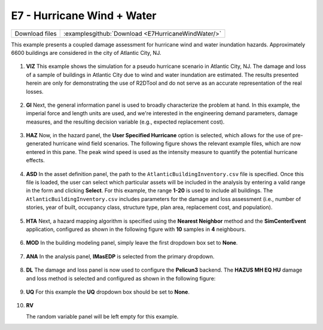
E7 - Hurricane Wind + Water
=============================

+-----------------+-----------------------------------------------------------------+
| Download files  | :examplesgithub:`Download <E7HurricaneWindWater/>`              |
+-----------------+-----------------------------------------------------------------+

This example presents a coupled damage assessment for hurricane wind and water inundation hazards. Approximately 6600 buildings are considered in the city of Atlantic City, NJ.

.. figure:: r2dt-0007.png
   :width: 400px
   :align: center

#. **VIZ** This example shows the simulation for a pseudo hurricane scenario in Atlantic City, NJ. The damage and loss of a sample of buildings in Atlantic City due to wind and water inundation are estimated.  The results presented herein are only for demonstrating the use of R2DTool and do not serve as an accurate representation of the real losses.

   .. figure:: figures/r2dt-0007-VIZ.png
      :width: 600px
      :align: center


#. **GI** Next, the general information panel is used to broadly characterize the problem at hand. In this example, the imperial force and length units are used, and we're interested in the engineering demand parameters, damage measures, and the resulting decision variable (e.g., expected replacement cost).

   .. figure:: figures/r2dt-0007-GI.png
      :width: 600px
      :align: center


#. **HAZ** Now, in the hazard panel, the **User Specified Hurricane** option is selected, which allows for the use of pre-generated hurricane wind field scenarios. The following figure shows the relevant example files, which are now entered in this pane. The peak wind speed is used as the intensity measure to quantify the potential hurricane effects.

   .. figure:: figures/r2dt-0007-HAZ.png
      :width: 600px
      :align: center


#. **ASD** In the asset definition panel, the path to the ``AtlanticBuildingInventory.csv`` file is specified. Once this file is loaded, the user can select which particular assets will be included in the analysis by entering a valid range in the form and clicking **Select**. For this example, the range **1-20** is used to include all buildings. The ``AtlanticBuildingInventory.csv`` includes parameters for the damage and loss assessment (i.e., number of stories, year of built, occupancy class, structure type, plan area, replacement cost, and population).

   .. figure:: figures/r2dt-0007-ASD.png
      :width: 600px
      :align: center

#. **HTA** Next, a hazard mapping algorithm is specified using the **Nearest Neighbor** method and the **SimCenterEvent** application, configured as shown in the following figure with **10** samples in **4** neighbours.

   .. figure:: figures/r2dt-0007-HTA.png
      :width: 600px
      :align: center

#. **MOD** In the building modeling panel, simply leave the first dropdown box set to **None**.

   .. figure:: figures/r2dt-0007-MOD.png
      :width: 600px
      :align: center

#. **ANA** In the analysis panel, **IMasEDP** is selected from the primary dropdown.

   .. figure:: figures/r2dt-0007-ANA.png
      :width: 600px
      :align: center

#. **DL** The damage and loss panel is now used to configure the **Pelicun3** backend. The **HAZUS MH EQ HU** damage and loss method is selected and configured as shown in the following figure:

   .. figure:: figures/r2dt-0007-DL.png
      :width: 600px
      :align: center

#. **UQ** For this example the **UQ** dropdown box should be set to **None**.

   .. figure:: figures/r2dt-0007-UQ.png
      :width: 600px
      :align: center

#. **RV**

   The random variable panel will be left empty for this example.

